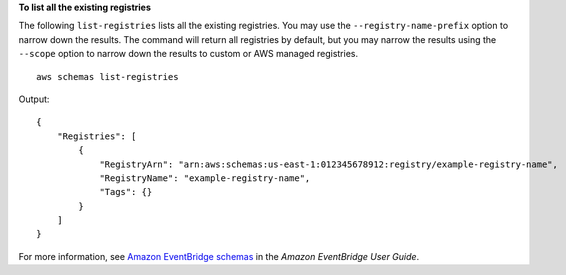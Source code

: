**To list all the existing registries**

The following ``list-registries`` lists all the existing registries. You may use the ``--registry-name-prefix`` option to narrow down the results. The command will return all registries by default, but you may narrow the results using the ``--scope`` option to narrow down the results to custom or AWS managed registries. ::

    aws schemas list-registries

Output::

    {
        "Registries": [
            {
                "RegistryArn": "arn:aws:schemas:us-east-1:012345678912:registry/example-registry-name",
                "RegistryName": "example-registry-name",
                "Tags": {}
            }
        ]
    }

For more information, see `Amazon EventBridge schemas <https://docs.aws.amazon.com/eventbridge/latest/userguide/eb-schema.html>`__ in the *Amazon EventBridge User Guide*.